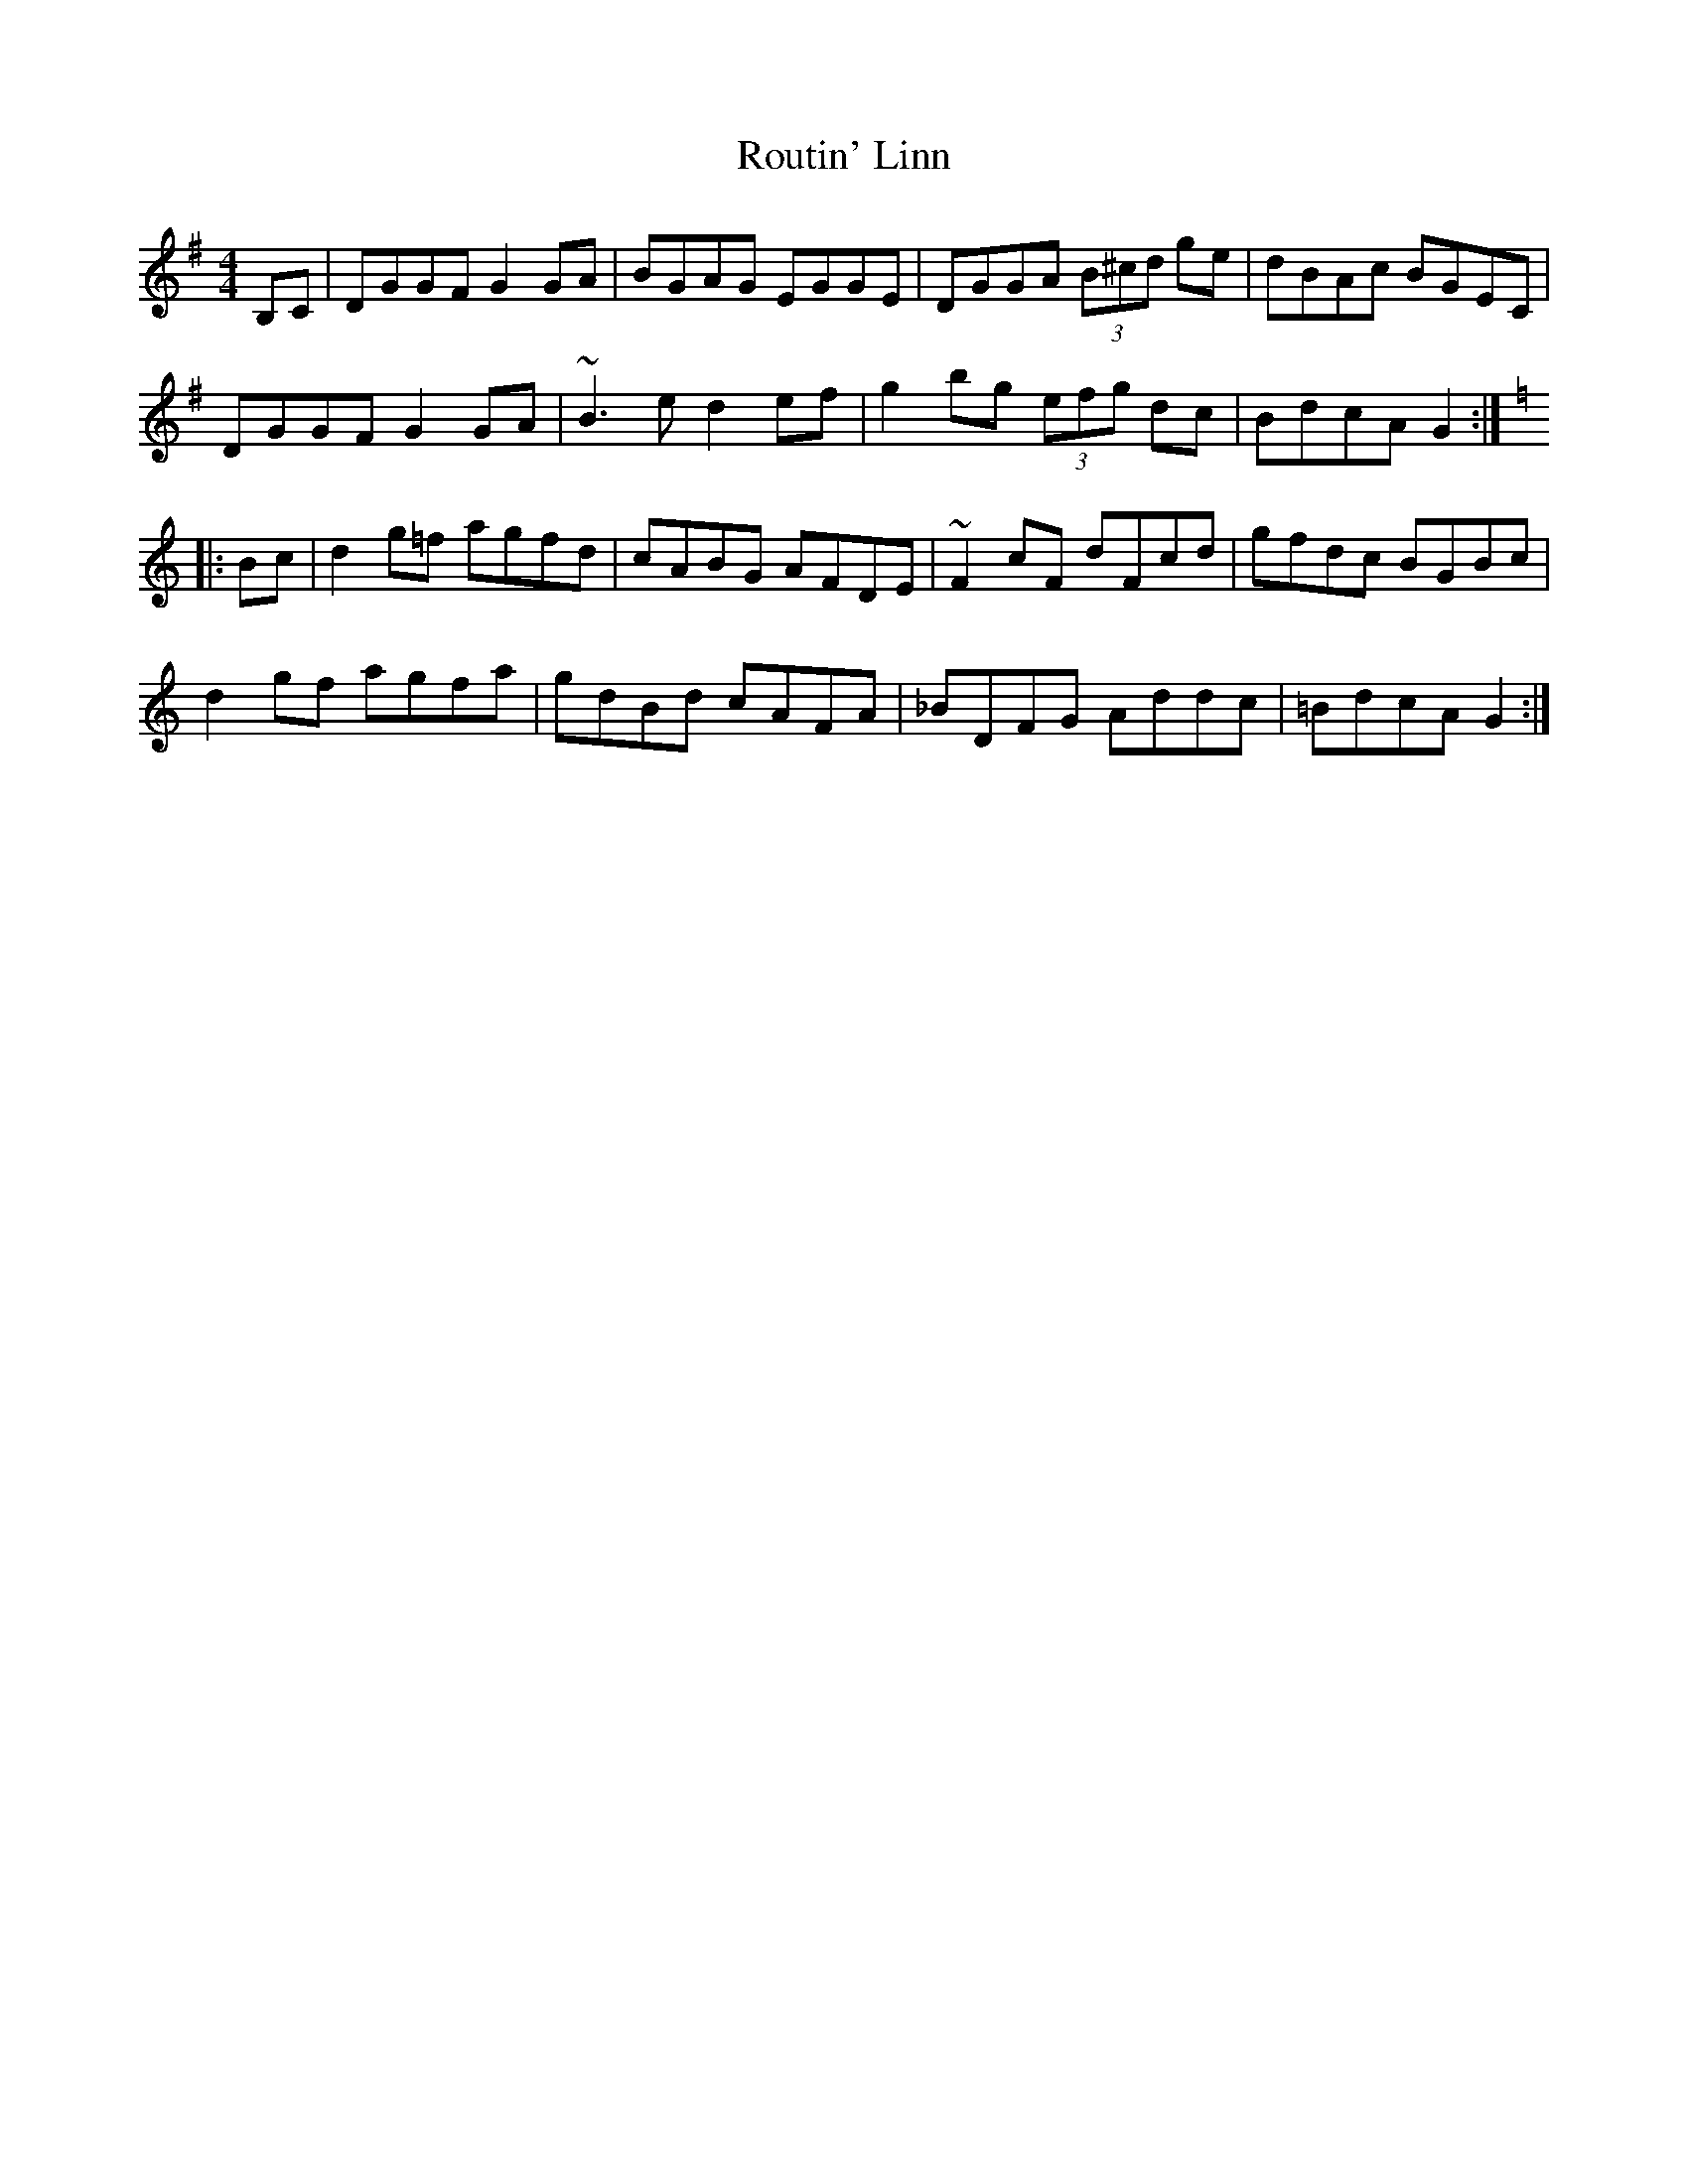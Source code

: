 X: 35428
T: Routin' Linn
R: reel
M: 4/4
K: Gmajor
B,C|DGGF G2GA|BGAG EGGE|DGGA (3B^cd ge|dBAc BGEC|
DGGF G2GA|~B3e d2ef|g2bg (3efg dc|BdcA G2:|
K:Gmix
|:Bc|d2g=f agfd|cABG AFDE|~F2cF dFcd|gfdc BGBc|
d2gf agfa|gdBd cAFA|_BDFG Addc|=BdcA G2:|

